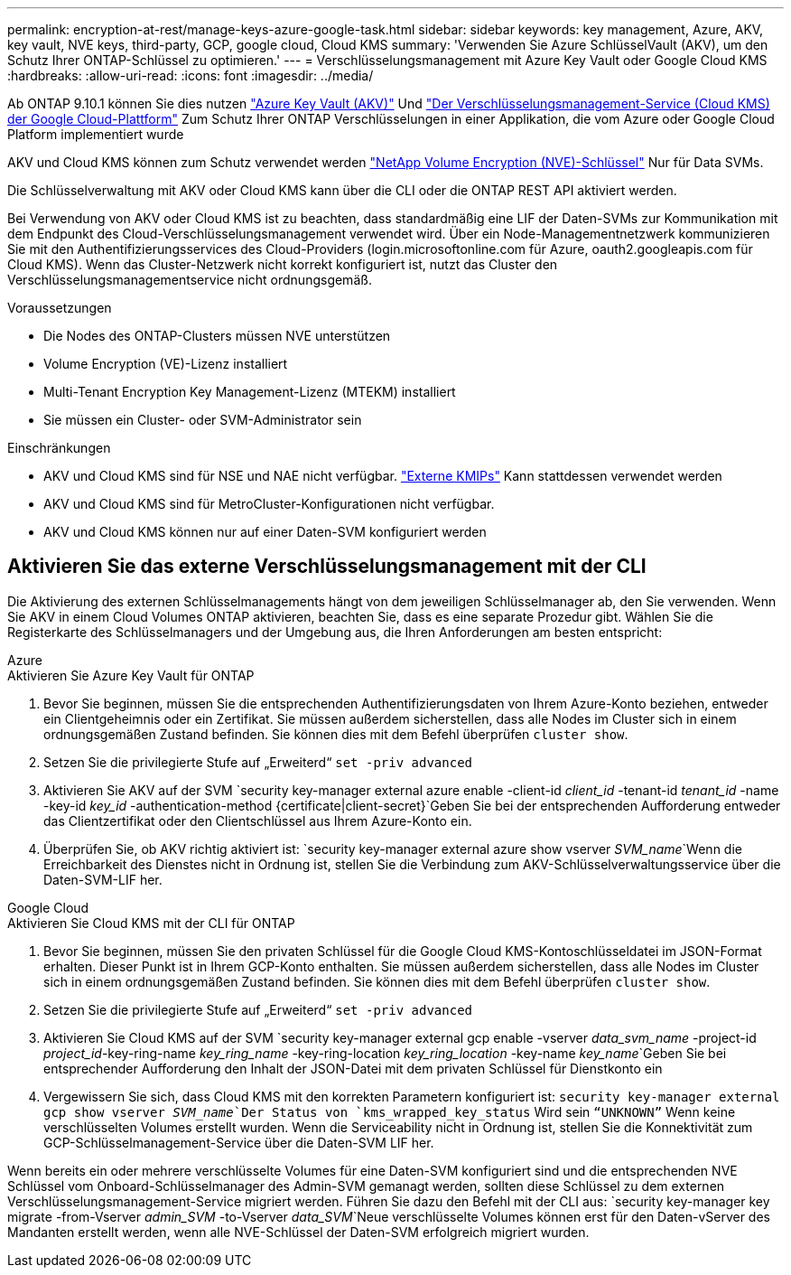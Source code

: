 ---
permalink: encryption-at-rest/manage-keys-azure-google-task.html 
sidebar: sidebar 
keywords: key management, Azure, AKV, key vault, NVE keys, third-party, GCP, google cloud, Cloud KMS 
summary: 'Verwenden Sie Azure SchlüsselVault (AKV), um den Schutz Ihrer ONTAP-Schlüssel zu optimieren.' 
---
= Verschlüsselungsmanagement mit Azure Key Vault oder Google Cloud KMS
:hardbreaks:
:allow-uri-read: 
:icons: font
:imagesdir: ../media/


[role="lead"]
Ab ONTAP 9.10.1 können Sie dies nutzen link:https://docs.microsoft.com/en-us/azure/key-vault/general/basic-concepts["Azure Key Vault (AKV)"^] Und link:https://cloud.google.com/kms/docs["Der Verschlüsselungsmanagement-Service (Cloud KMS) der Google Cloud-Plattform"^] Zum Schutz Ihrer ONTAP Verschlüsselungen in einer Applikation, die vom Azure oder Google Cloud Platform implementiert wurde

AKV und Cloud KMS können zum Schutz verwendet werden link:configure-netapp-volume-encryption-concept.html["NetApp Volume Encryption (NVE)-Schlüssel"] Nur für Data SVMs.

Die Schlüsselverwaltung mit AKV oder Cloud KMS kann über die CLI oder die ONTAP REST API aktiviert werden.

Bei Verwendung von AKV oder Cloud KMS ist zu beachten, dass standardmäßig eine LIF der Daten-SVMs zur Kommunikation mit dem Endpunkt des Cloud-Verschlüsselungsmanagement verwendet wird. Über ein Node-Managementnetzwerk kommunizieren Sie mit den Authentifizierungsservices des Cloud-Providers (login.microsoftonline.com für Azure, oauth2.googleapis.com für Cloud KMS). Wenn das Cluster-Netzwerk nicht korrekt konfiguriert ist, nutzt das Cluster den Verschlüsselungsmanagementservice nicht ordnungsgemäß.

.Voraussetzungen
* Die Nodes des ONTAP-Clusters müssen NVE unterstützen
* Volume Encryption (VE)-Lizenz installiert
* Multi-Tenant Encryption Key Management-Lizenz (MTEKM) installiert
* Sie müssen ein Cluster- oder SVM-Administrator sein


.Einschränkungen
* AKV und Cloud KMS sind für NSE und NAE nicht verfügbar. link:enable-external-key-management-96-later-nve-task.html["Externe KMIPs"] Kann stattdessen verwendet werden
* AKV und Cloud KMS sind für MetroCluster-Konfigurationen nicht verfügbar.
* AKV und Cloud KMS können nur auf einer Daten-SVM konfiguriert werden




== Aktivieren Sie das externe Verschlüsselungsmanagement mit der CLI

Die Aktivierung des externen Schlüsselmanagements hängt von dem jeweiligen Schlüsselmanager ab, den Sie verwenden. Wenn Sie AKV in einem Cloud Volumes ONTAP aktivieren, beachten Sie, dass es eine separate Prozedur gibt. Wählen Sie die Registerkarte des Schlüsselmanagers und der Umgebung aus, die Ihren Anforderungen am besten entspricht:

[role="tabbed-block"]
====
.Azure
--
.Aktivieren Sie Azure Key Vault für ONTAP
. Bevor Sie beginnen, müssen Sie die entsprechenden Authentifizierungsdaten von Ihrem Azure-Konto beziehen, entweder ein Clientgeheimnis oder ein Zertifikat. Sie müssen außerdem sicherstellen, dass alle Nodes im Cluster sich in einem ordnungsgemäßen Zustand befinden. Sie können dies mit dem Befehl überprüfen `cluster show`.
. Setzen Sie die privilegierte Stufe auf „Erweiterd“
`set -priv advanced`
. Aktivieren Sie AKV auf der SVM
`security key-manager external azure enable -client-id _client_id_ -tenant-id _tenant_id_ -name -key-id _key_id_ -authentication-method {certificate|client-secret}`Geben Sie bei der entsprechenden Aufforderung entweder das Clientzertifikat oder den Clientschlüssel aus Ihrem Azure-Konto ein.
. Überprüfen Sie, ob AKV richtig aktiviert ist:
`security key-manager external azure show vserver _SVM_name_`Wenn die Erreichbarkeit des Dienstes nicht in Ordnung ist, stellen Sie die Verbindung zum AKV-Schlüsselverwaltungsservice über die Daten-SVM-LIF her.


--
.Google Cloud
--
.Aktivieren Sie Cloud KMS mit der CLI für ONTAP
. Bevor Sie beginnen, müssen Sie den privaten Schlüssel für die Google Cloud KMS-Kontoschlüsseldatei im JSON-Format erhalten. Dieser Punkt ist in Ihrem GCP-Konto enthalten. Sie müssen außerdem sicherstellen, dass alle Nodes im Cluster sich in einem ordnungsgemäßen Zustand befinden. Sie können dies mit dem Befehl überprüfen `cluster show`.
. Setzen Sie die privilegierte Stufe auf „Erweiterd“
`set -priv advanced`
. Aktivieren Sie Cloud KMS auf der SVM
`security key-manager external gcp enable -vserver _data_svm_name_ -project-id _project_id_-key-ring-name _key_ring_name_ -key-ring-location _key_ring_location_ -key-name _key_name_`Geben Sie bei entsprechender Aufforderung den Inhalt der JSON-Datei mit dem privaten Schlüssel für Dienstkonto ein
. Vergewissern Sie sich, dass Cloud KMS mit den korrekten Parametern konfiguriert ist:
`security key-manager external gcp show vserver _SVM_name_`Der Status von `kms_wrapped_key_status` Wird sein `“UNKNOWN”` Wenn keine verschlüsselten Volumes erstellt wurden. Wenn die Serviceability nicht in Ordnung ist, stellen Sie die Konnektivität zum GCP-Schlüsselmanagement-Service über die Daten-SVM LIF her.


--
====
Wenn bereits ein oder mehrere verschlüsselte Volumes für eine Daten-SVM konfiguriert sind und die entsprechenden NVE Schlüssel vom Onboard-Schlüsselmanager des Admin-SVM gemanagt werden, sollten diese Schlüssel zu dem externen Verschlüsselungsmanagement-Service migriert werden. Führen Sie dazu den Befehl mit der CLI aus:
`security key-manager key migrate -from-Vserver _admin_SVM_ -to-Vserver _data_SVM_`Neue verschlüsselte Volumes können erst für den Daten-vServer des Mandanten erstellt werden, wenn alle NVE-Schlüssel der Daten-SVM erfolgreich migriert wurden.
